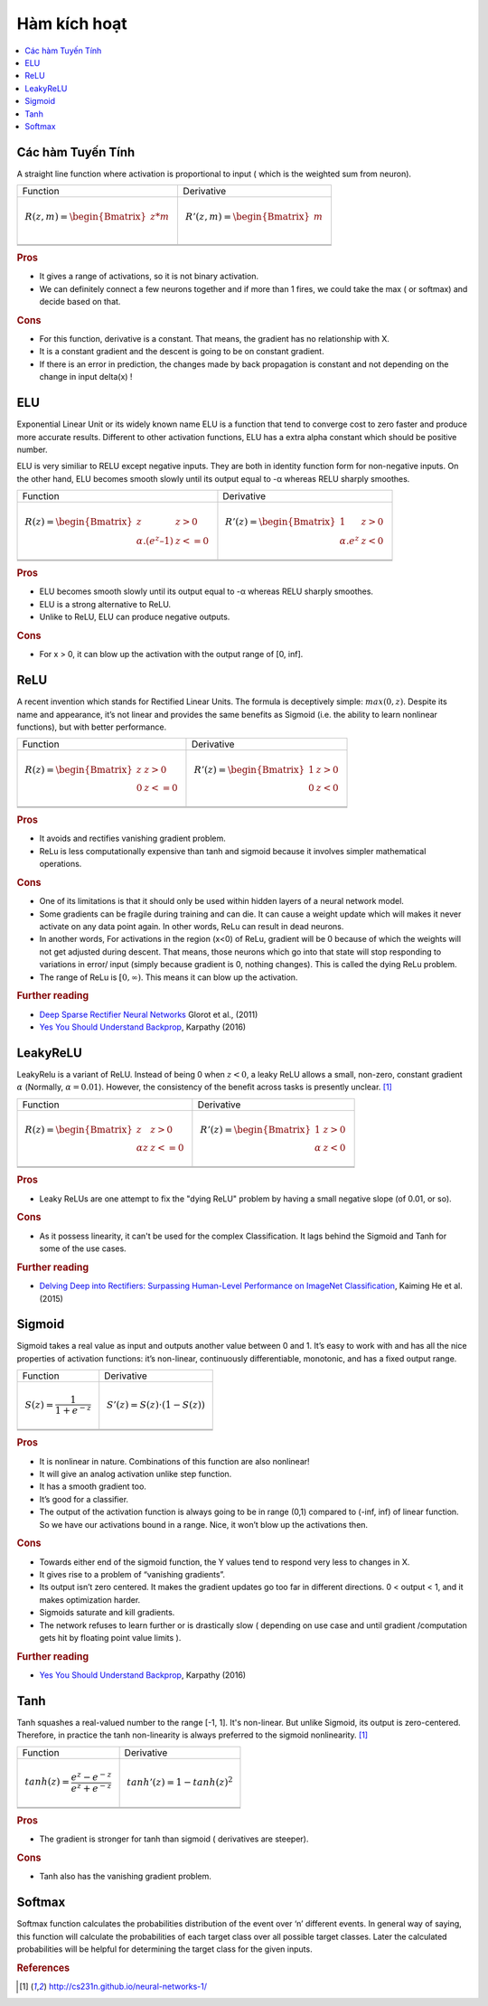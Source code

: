 .. _activation_functions:

====================
Hàm kích hoạt
====================

.. contents:: :local:

.. _activation_linear:

Các hàm Tuyến Tính
======

A straight line function where activation is proportional to input ( which is the weighted sum from neuron).

+-------------------------------------------------------+------------------------------------------------------+
| Function                                              | Derivative                                           |
+-------------------------------------------------------+------------------------------------------------------+
| .. math::                                             | .. math::                                            |
|      R(z,m) = \begin{Bmatrix} z*m    \\               |       R'(z,m) = \begin{Bmatrix} m     \\             |
|                 \end{Bmatrix}                         |                   \end{Bmatrix}                      |
+-------------------------------------------------------+------------------------------------------------------+
| .. image:: images/linear.png                          | .. image:: images/linear_prime.png                   |
|       :align: center                                  |      :align: center                                  |
|       :width: 256 px                                  |      :width: 256 px                                  |
|       :height: 256 px                                 |      :height: 256 px                                 |
+-------------------------------------------------------+------------------------------------------------------+
| .. literalinclude:: ../code/activation_functions.py   | .. literalinclude:: ../code/activation_functions.py  |
|       :pyobject: linear                               |      :pyobject: linear_prime                         |
+-------------------------------------------------------+------------------------------------------------------+


.. rubric:: Pros

- It gives a range of activations, so it is not binary activation.
- We can definitely connect a few neurons together and if more than 1 fires, we could take the max ( or softmax) and decide based on that.

.. rubric:: Cons

- For this function, derivative is a constant. That means, the gradient has no relationship with X.
- It is a constant gradient and the descent is going to be on constant gradient.
- If there is an error in prediction, the changes made by back propagation is constant and not depending on the change in input delta(x) !



.. _activation_elu:

ELU
===

Exponential Linear Unit or its widely known name ELU is a function that tend to converge cost to zero faster and produce more accurate results. Different to other activation functions, ELU has a extra alpha constant which should be positive number.

ELU is very similiar to RELU except negative inputs. They are both in identity function form for non-negative inputs. On the other hand, ELU becomes smooth slowly until its output equal to -α whereas RELU sharply smoothes.

+-------------------------------------------------------+------------------------------------------------------+
| Function                                              | Derivative                                           |
+-------------------------------------------------------+------------------------------------------------------+
| .. math::                                             | .. math::                                            |
|      R(z) = \begin{Bmatrix} z & z > 0 \\              |       R'(z) = \begin{Bmatrix} 1 & z>0 \\             |
|       α.( e^z – 1) & z <= 0 \end{Bmatrix}             |       α.e^z & z<0 \end{Bmatrix}                      |
+-------------------------------------------------------+------------------------------------------------------+
| .. image:: images/elu.png                             | .. image:: images/elu_prime.png                      |
|       :align: center                                  |      :align: center                                  |
|       :width: 256 px                                  |      :width: 256 px                                  |
|       :height: 256 px                                 |      :height: 256 px                                 |
+-------------------------------------------------------+------------------------------------------------------+
| .. literalinclude:: ../code/activation_functions.py   | .. literalinclude:: ../code/activation_functions.py  |
|       :pyobject: elu                                  |      :pyobject: elu_prime                            |
+-------------------------------------------------------+------------------------------------------------------+


.. rubric:: Pros

- ELU becomes smooth slowly until its output equal to -α whereas RELU sharply smoothes.
- ELU is a strong alternative to ReLU.
- Unlike to ReLU, ELU can produce negative outputs.

.. rubric:: Cons

- For x > 0, it can blow up the activation with the output range of [0, inf].


.. _activation_relu:

ReLU
====

A recent invention which stands for Rectified Linear Units. The formula is deceptively simple: :math:`max(0,z)`. Despite its name and appearance, it’s not linear and provides the same benefits as Sigmoid (i.e. the ability to learn nonlinear functions), but with better performance.

+-------------------------------------------------------+------------------------------------------------------+
| Function                                              | Derivative                                           |
+-------------------------------------------------------+------------------------------------------------------+
| .. math::                                             | .. math::                                            |
|      R(z) = \begin{Bmatrix} z & z > 0 \\              |       R'(z) = \begin{Bmatrix} 1 & z>0 \\             |
|       0 & z <= 0 \end{Bmatrix}                        |       0 & z<0 \end{Bmatrix}                          |
+-------------------------------------------------------+------------------------------------------------------+
| .. image:: images/relu.png                            | .. image:: images/relu_prime.png                     |
|       :align: center                                  |      :align: center                                  |
|       :width: 256 px                                  |      :width: 256 px                                  |
|       :height: 256 px                                 |      :height: 256 px                                 |
+-------------------------------------------------------+------------------------------------------------------+
| .. literalinclude:: ../code/activation_functions.py   | .. literalinclude:: ../code/activation_functions.py  |
|       :pyobject: relu                                 |      :pyobject: relu_prime                           |
+-------------------------------------------------------+------------------------------------------------------+

.. quick create tables with tablesgenerator.com/text_tables and import our premade template in figures/

.. rubric:: Pros

- It avoids and rectifies vanishing gradient problem.
- ReLu is less computationally expensive than tanh and sigmoid because it involves simpler mathematical operations.

.. rubric:: Cons

- One of its limitations is that it should only be used within hidden layers of a neural network model.
- Some gradients can be fragile during training and can die. It can cause a weight update which will makes it never activate on any data point again. In other words, ReLu can result in dead neurons.
- In another words, For activations in the region (x<0) of ReLu, gradient will be 0 because of which the weights will not get adjusted during descent. That means, those neurons which go into that state will stop responding to variations in error/ input (simply because gradient is 0, nothing changes). This is called the dying ReLu problem.
- The range of ReLu is :math:`[0, \infty)`. This means it can blow up the activation.

.. rubric:: Further reading

- `Deep Sparse Rectifier Neural Networks <http://proceedings.mlr.press/v15/glorot11a/glorot11a.pdf>`_ Glorot et al., (2011)
- `Yes You Should Understand Backprop <https://medium.com/@karpathy/yes-you-should-understand-backprop-e2f06eab496b>`_, Karpathy (2016)


.. _activation_leakyrelu:

LeakyReLU
=========

LeakyRelu is a variant of ReLU. Instead of being 0 when :math:`z < 0`, a leaky ReLU allows a small, non-zero, constant gradient :math:`\alpha` (Normally, :math:`\alpha = 0.01`). However, the consistency of the benefit across tasks is presently unclear. [1]_

+-------------------------------------------------------+------------------------------------------------------+
| Function                                              | Derivative                                           |
+-------------------------------------------------------+------------------------------------------------------+
| .. math::                                             | .. math::                                            |
|      R(z) = \begin{Bmatrix} z & z > 0 \\              |       R'(z) = \begin{Bmatrix} 1 & z>0 \\             |
|       \alpha z & z <= 0 \end{Bmatrix}                 |       \alpha & z<0 \end{Bmatrix}                     |
+-------------------------------------------------------+------------------------------------------------------+
| .. image:: images/leakyrelu.png                       | .. image:: images/leakyrelu_prime.png                |
|       :align: center                                  |      :align: center                                  |
|       :width: 256 px                                  |      :width: 256 px                                  |
|       :height: 256 px                                 |      :height: 256 px                                 |
+-------------------------------------------------------+------------------------------------------------------+
| .. literalinclude:: ../code/activation_functions.py   | .. literalinclude:: ../code/activation_functions.py  |
|       :pyobject: leakyrelu                            |      :pyobject: leakyrelu_prime                      |
+-------------------------------------------------------+------------------------------------------------------+

.. quick create tables with tablesgenerator.com/text_tables and import our premade template in figures/



.. rubric:: Pros

- Leaky ReLUs are one attempt to fix the "dying ReLU" problem by having a small negative slope (of 0.01, or so).

.. rubric:: Cons

- As it possess linearity, it can't be used for the complex Classification. It lags behind the Sigmoid and Tanh for some of the use cases.

.. rubric:: Further reading

- `Delving Deep into Rectifiers: Surpassing Human-Level Performance on ImageNet Classification <https://arxiv.org/pdf/1502.01852.pdf>`_, Kaiming He et al. (2015)


.. _activation_sigmoid:

Sigmoid
=======

Sigmoid takes a real value as input and outputs another value between 0 and 1. It’s easy to work with and has all the nice properties of activation functions: it’s non-linear, continuously differentiable, monotonic, and has a fixed output range.

+-----------------------------------------------------+-----------------------------------------------------+
| Function                                            | Derivative                                          |
+-----------------------------------------------------+-----------------------------------------------------+
| .. math::                                           | .. math::                                           |
|      S(z) = \frac{1} {1 + e^{-z}}                   |      S'(z) = S(z) \cdot (1 - S(z))                  |
+-----------------------------------------------------+-----------------------------------------------------+
| .. image:: images/sigmoid.png                       | .. image:: images/sigmoid_prime.png                 |
|       :align: center                                |       :align: center                                |
|       :width: 256 px                                |       :width: 256 px                                |
+-----------------------------------------------------+-----------------------------------------------------+
| .. literalinclude:: ../code/activation_functions.py | .. literalinclude:: ../code/activation_functions.py |
|       :pyobject: sigmoid                            |       :pyobject: sigmoid_prime                      |
+-----------------------------------------------------+-----------------------------------------------------+

.. quick create tables with tablesgenerator.com/text_tables and import our premade template in figures/

.. rubric:: Pros

- It is nonlinear in nature. Combinations of this function are also nonlinear!
- It will give an analog activation unlike step function.
- It has a smooth gradient too.
- It’s good for a classifier.
- The output of the activation function is always going to be in range (0,1) compared to (-inf, inf) of linear function. So we have our activations bound in a range. Nice, it won’t blow up the activations then.


.. rubric:: Cons

- Towards either end of the sigmoid function, the Y values tend to respond very less to changes in X.
- It gives rise to a problem of “vanishing gradients”.
- Its output isn’t zero centered. It makes the gradient updates go too far in different directions. 0 < output < 1, and it makes optimization harder.
- Sigmoids saturate and kill gradients.
- The network refuses to learn further or is drastically slow ( depending on use case and until gradient /computation gets hit by floating point value limits ).

.. rubric:: Further reading

- `Yes You Should Understand Backprop <https://medium.com/@karpathy/yes-you-should-understand-backprop-e2f06eab496b>`_, Karpathy (2016)


.. _activation_tanh:

Tanh
====

Tanh squashes a real-valued number to the range [-1, 1]. It's non-linear. But unlike Sigmoid, its output is zero-centered.
Therefore, in practice the tanh non-linearity is always preferred to the sigmoid nonlinearity. [1]_ 

+-----------------------------------------------------+-----------------------------------------------------+
| Function                                            | Derivative                                          |
+-----------------------------------------------------+-----------------------------------------------------+
| .. math::                                           | .. math::                                           |
|      tanh(z) = \frac{e^{z} - e^{-z}}{e^{z} + e^{-z}}|      tanh'(z) = 1 - tanh(z)^{2}                     |
+-----------------------------------------------------+-----------------------------------------------------+
| .. image:: images/tanh.png                          | .. image:: images/tanh_prime.png                    |
|       :align: center                                |       :align: center                                |
|       :width: 256 px                                |       :width: 256 px                                |
+-----------------------------------------------------+-----------------------------------------------------+
| .. literalinclude:: ../code/activation_functions.py | .. literalinclude:: ../code/activation_functions.py |
|       :pyobject: tanh                               |       :pyobject: tanh_prime                         |
+-----------------------------------------------------+-----------------------------------------------------+

.. quick create tables with tablesgenerator.com/text_tables and import our premade template in figures/

.. rubric:: Pros

- The gradient is stronger for tanh than sigmoid ( derivatives are steeper).

.. rubric:: Cons

- Tanh also has the vanishing gradient problem.


Softmax
=======

Softmax function calculates the probabilities distribution of the event over ‘n’ different events. In general way of saying, this function will calculate the probabilities of each target class over all possible target classes. Later the calculated probabilities will be helpful for determining the target class for the given inputs.


.. rubric:: References

.. [1] http://cs231n.github.io/neural-networks-1/
